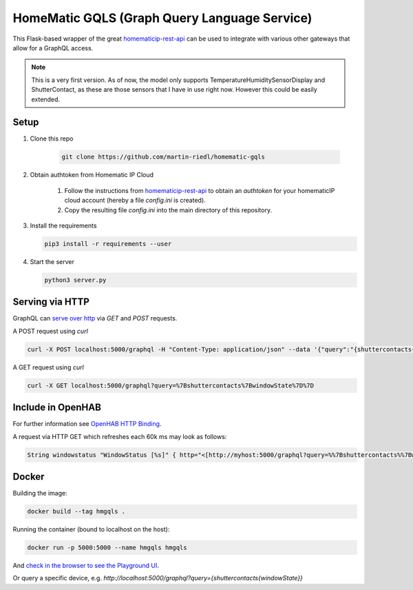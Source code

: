 HomeMatic GQLS (Graph Query Language Service)
================================================

This Flask-based wrapper of the great `homematicip-rest-api <https://github.com/coreGreenberet/homematicip-rest-api>`_ can be used to 
integrate with various other gateways that allow for a GraphQL access.


.. note::

    This is a very first version. As of now, the model only supports TemperatureHumiditySensorDisplay and ShutterContact, as these are those sensors that I have in use right now. However this could be easily extended. 

Setup
^^^^^^^^^^^^^^^^^^^^^^^^^^^^^^^^^^^^^^^^^^^^^^^^^^^^^^^^^^^^^^^^^^^^^^^^^^^^^^^^^^^^^

#. Clone this repo

    .. code-block::

        git clone https://github.com/martin-riedl/homematic-gqls
        
#. Obtain authtoken from Homematic IP Cloud

        #.  Follow the instructions from `homematicip-rest-api <https://github.com/coreGreenberet/homematicip-rest-api>`_ to obtain an `authtoken` for your homematicIP cloud account (hereby a file `config.ini` is created).
        #.  Copy the resulting file `config.ini` into the main directory of this repository. 
        
#.  Install the requirements 

    .. code-block::

        pip3 install -r requirements --user

#.  Start the server

    .. code-block::

        python3 server.py

Serving via HTTP
^^^^^^^^^^^^^^^^^^^^^^^^^^^^^^^^^^^^^^^^^^^^^^^^^^^^^^^^^^^^^^^^^^^^^^^^^^^^^^^^^^^^^

GraphQL can `serve over http <httphttps://graphql.org/learn/serving-over-http/>`_ via `GET` and `POST` requests. 

A POST request using `curl` 

.. code-block::

    curl -X POST localhost:5000/graphql -H "Content-Type: application/json" --data '{"query":"{shuttercontacts{windowState}}"}'

A GET request using `curl`

.. code-block::

    curl -X GET localhost:5000/graphql?query=%7Bshuttercontacts%7BwindowState%7D%7D


Include in OpenHAB
^^^^^^^^^^^^^^^^^^^^^^^^^^^^^^^^^^^^^^^^^^^^^^^^^^^^^^^^^^^^^^^^^^^^^^^^^^^^^^^^^^^^^

For further information see `OpenHAB HTTP Binding <https://www.openhab.org/addons/bindings/http1/>`_.

A request via HTTP GET which refreshes each 60k ms may look as follows:

.. code-block::
    
    String windowstatus "WindowStatus [%s]" { http="<[http://myhost:5000/graphql?query=%%7Bshuttercontacts%%7BwindowState%%7D%%7D:5000:JSONPATH($.data.shuttercontacts[0].windowState)]" }


Docker 
^^^^^^^^^^^^

Building the image:

.. code-block:: bash

    docker build --tag hmgqls .

Running the container (bound to localhost on the host):

.. code-block:: bash

    docker run -p 5000:5000 --name hmgqls hmgqls


And `check in the browser to see the Playground UI <http://localhost:5000/graphql>`_. 

Or query a specific device, e.g. `http://localhost:5000/graphql?query={shuttercontacts{windowState}}`
